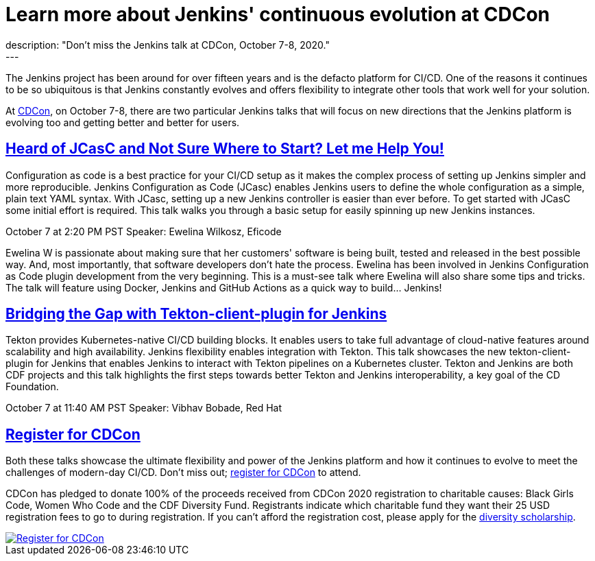 = Learn more about Jenkins' continuous evolution at CDCon
:page-tags: cdcon, talks, jcasc, cicd, tekton
:page-author: cdfoundation
:page-opengraph: ../../images/post-images/2020/jenkins-cdcon.png
description: "Don't miss the Jenkins talk at CDCon, October 7-8, 2020."
---

The Jenkins project has been around for over fifteen years and is the defacto platform for CI/CD. One of the reasons it continues to be so ubiquitous is that Jenkins constantly evolves and offers flexibility to integrate other tools that work well for your solution. 

At link:https://events.linuxfoundation.org/cdcon/[CDCon], on October 7-8, there are two particular Jenkins talks that will focus on new directions that the Jenkins platform is evolving too and getting better and better for users.

== link:https://sched.co/dqOc[Heard of JCasC and Not Sure Where to Start? Let me Help You!]
Configuration as code is a best practice for your CI/CD setup as it makes the complex process of setting up Jenkins simpler and more reproducible. Jenkins Configuration as Code (JCasc) enables Jenkins users to define the whole configuration as a simple, plain text YAML syntax. With JCasc, setting up a new Jenkins controller is easier than ever before. To get started with JCasC some initial effort is required. This talk walks you through a basic setup for easily spinning up new Jenkins instances. 

October 7 at 2:20 PM PST
Speaker: Ewelina Wilkosz, Eficode

Ewelina W is passionate about making sure that her customers' software is being built, tested and released in the best possible way. And, most importantly, that software developers don’t hate the process. Ewelina has been involved in Jenkins Configuration as Code plugin development from the very beginning. This is a must-see talk where Ewelina will also share some tips and tricks. The talk will feature using Docker, Jenkins and GitHub Actions as a quick way to build… Jenkins! 

== link:https://sched.co/dpvN[Bridging the Gap with Tekton-client-plugin for Jenkins]
Tekton provides Kubernetes-native CI/CD building blocks. It enables users to take full advantage of cloud-native features around scalability and high availability. Jenkins flexibility enables integration with Tekton. This talk showcases the new tekton-client-plugin for Jenkins that enables Jenkins to interact with Tekton pipelines on a Kubernetes cluster. Tekton and Jenkins are both CDF projects and this talk highlights the first steps towards better Tekton and Jenkins interoperability, a key goal of the CD Foundation.

October 7 at 11:40 AM PST
Speaker: Vibhav Bobade, Red Hat

== link:https://events.linuxfoundation.org/cdcon/[Register for CDCon]

Both these talks showcase the ultimate flexibility and power of the Jenkins platform and how it continues to evolve to meet the challenges of modern-day CI/CD. Don't miss out; link:https://events.linuxfoundation.org/cdcon/[register for CDCon] to attend.

CDCon has pledged to donate 100% of the proceeds received from CDCon 2020 registration to charitable causes: Black Girls Code, Women Who Code and the CDF Diversity Fund. Registrants indicate which charitable fund they want their 25 USD registration fees to go to during registration. If you can’t afford the registration cost, please apply for the link:https://events.linuxfoundation.org/cdcon/attend/scholarships/[diversity scholarship].

image::/post-images/2020/cdcon-register.png[Register for CDCon,link="https://events.linuxfoundation.org/cdcon/"]

